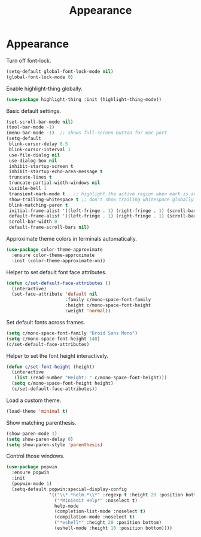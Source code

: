 #+TITLE: Appearance
#+STARTUP: hideblocks
* Appearance

  Turn off font-lock.

  #+begin_src emacs-lisp
    (setq-default global-font-lock-mode nil)
    (global-font-lock-mode 0)
  #+end_src

  Enable highlight-thing globally.

  #+begin_src emacs-lisp
    (use-package highlight-thing :init (highlight-thing-mode))
  #+end_src

  Basic default settings.

  #+begin_src emacs-lisp
    (set-scroll-bar-mode nil)
    (tool-bar-mode -1)
    (menu-bar-mode -1)  ;; shows full-screen button for mac port
    (setq-default
     blink-cursor-delay 0.5
     blink-cursor-interval 1
     use-file-dialog nil
     use-dialog-box nil
     inhibit-startup-screen t
     inhibit-startup-echo-area-message t
     truncate-lines t
     truncate-partial-width-windows nil
     visible-bell 1
     transient-mark-mode t   ;; highlight the active region when mark is active
     show-trailing-whitespace t ;; don't show trailing whitespace globally
     blink-matching-paren t
     initial-frame-alist '((left-fringe . 1) (right-fringe . 1) (scroll-bar-width . nil))
     default-frame-alist '((left-fringe . 1) (right-fringe . 1) (scroll-bar-width . nil))
     scroll-bar-width 0
     default-frame-scroll-bars nil)
  #+end_src

  Approximate theme colors in terminals automatically.

  #+begin_src emacs-lisp
    (use-package color-theme-approximate
      :ensure color-theme-approximate
      :init (color-theme-approximate-on))
  #+end_src

  Helper to set default font face attributes.

  #+begin_src emacs-lisp
    (defun c/set-default-face-attributes ()
      (interactive)
      (set-face-attribute 'default nil
                          :family c/mono-space-font-family
                          :height c/mono-space-font-height
                          :weight 'normal))
  #+end_src

  Set default fonts across frames.

  #+begin_src emacs-lisp
    (setq c/mono-space-font-family "Droid Sans Mono")
    (setq c/mono-space-font-height 140)
    (c/set-default-face-attributes)
  #+end_src

  Helper to set the font height interactively.

  #+begin_src emacs-lisp
    (defun c/set-font-height (height)
      (interactive
       (list (read-number "Height: " c/mono-space-font-height)))
      (setq c/mono-space-font-height height)
      (c/set-default-face-attributes))
  #+end_src

  Load a custom theme.

  #+begin_src emacs-lisp
    (load-theme 'minimal t)
  #+end_src

  Show matching parenthesis.

  #+begin_src emacs-lisp
    (show-paren-mode 1)
    (setq show-paren-delay 0)
    (setq show-paren-style 'parenthesis)
  #+end_src

  Control those windows.

  #+begin_src emacs-lisp
    (use-package popwin
      :ensure popwin
      :init
      (popwin-mode 1)
      (setq-default popwin:special-display-config
                    '(("\\*.*helm.*\\*" :regexp t :height 20 :position bottom)
                      ("*Miniedit Help*" :noselect t)
                      help-mode
                      (completion-list-mode :noselect t)
                      (compilation-mode :noselect t)
                      ("*eshell*" :height 20 :position bottom)
                      (eshell-mode :height 10 :position bottom))))
  #+end_src
